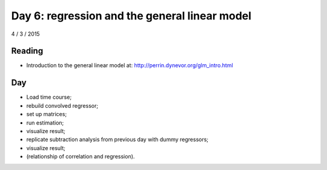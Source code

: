 ##############################################
Day 6: regression and the general linear model
##############################################

4 / 3 / 2015

*******
Reading
*******

* Introduction to the general linear model at:
  http://perrin.dynevor.org/glm_intro.html

***
Day
***

* Load time course;
* rebuild convolved regressor;
* set up matrices;
* run estimation;
* visualize result;
* replicate subtraction analysis from previous day with dummy regressors;
* visualize result;
* (relationship of correlation and regression).
